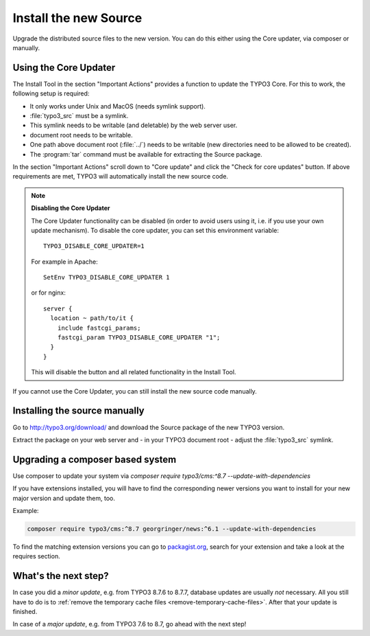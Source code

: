 ﻿.. include:: ../../Includes.txt


.. _install-the-new-source:

Install the new Source
^^^^^^^^^^^^^^^^^^^^^^

Upgrade the distributed source files to the new version. You can do
this either using the Core updater, via composer or manually.


.. _install-core-updater:

Using the Core Updater
""""""""""""""""""""""

The Install Tool in the section "Important Actions" provides a function
to update the TYPO3 Core. For this to work, the following setup is
required:

* It only works under Unix and MacOS (needs symlink support).
* :file:`typo3_src` must be a symlink.
* This symlink needs to be writable (and deletable) by the web server user.
* document root needs to be writable.
* One path above document root (:file:`../`) needs to be writable (new
  directories need to be allowed to be created).
* The :program:`tar` command must be available for extracting the Source package.

In the section "Important Actions" scroll down to "Core update" and
click the "Check for core updates" button. If above requirements are
met, TYPO3 will automatically install the new source code.

.. note::

   **Disabling the Core Updater**

   The Core Updater functionality can be disabled (in order to avoid users
   using it, i.e. if you use your own update mechanism). To disable the
   core updater, you can set this environment variable::

      TYPO3_DISABLE_CORE_UPDATER=1

   For example in Apache::

      SetEnv TYPO3_DISABLE_CORE_UPDATER 1

   or for nginx::

      server {
        location ~ path/to/it {
          include fastcgi_params;
          fastcgi_param TYPO3_DISABLE_CORE_UPDATER "1";
        }
      }

   This will disable the button and all related functionality in the
   Install Tool.

If you cannot use the Core Updater, you can still install the new
source code manually.


.. _install-manually:

Installing the source manually
""""""""""""""""""""""""""""""

Go to `http://typo3.org/download/ <http://typo3.org/download/>`_ and
download the Source package of the new TYPO3 version.

Extract the package on your web server and - in your TYPO3 document
root - adjust the :file:`typo3_src` symlink.


Upgrading a composer based system
"""""""""""""""""""""""""""""""""

Use composer to update your system via
`composer require typo3/cms:^8.7 --update-with-dependencies`

If you have extensions installed, you will have to find the corresponding
newer versions you want to install for your new major version and update them, too.

Example:

.. code-block:: shell

   composer require typo3/cms:^8.7 georgringer/news:^6.1 --update-with-dependencies


To find the matching extension versions you can go to `packagist.org <https://packagist.org/>`_,
search for your extension and take a look at the requires section.

.. figure:: ../../Images/ext-on-packagist.png
	:alt: The "News" extension on packagist

.. _install-next-step:

What's the next step?
"""""""""""""""""""""

In case you did a *minor update*, e.g. from TYPO3 8.7.6 to 8.7.7,
database updates are usually *not* necessary. All you still have to do
is to :ref:`remove the temporary cache files
<remove-temporary-cache-files>`. After that your update is finished.

In case of a *major update*, e.g. from TYPO3 7.6 to 8.7, go ahead with
the next step!

